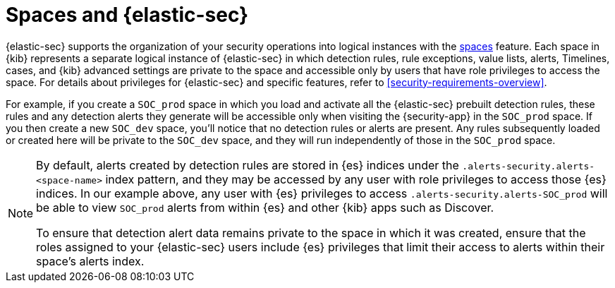 [[security-spaces]]
= Spaces and {elastic-sec}

:description: Learn how spaces work in {elastic-sec}.
:keywords: serverless, security, reference

{elastic-sec} supports the organization of your security operations into logical instances with the <<spaces,spaces>> feature. Each space in {kib} represents a separate logical instance of {elastic-sec} in which detection rules, rule exceptions, value lists, alerts, Timelines, cases, and {kib} advanced settings are private to the space and accessible only by users that have role privileges to access the space. For details about privileges for {elastic-sec} and specific features, refer to <<security-requirements-overview>>.

For example, if you create a `SOC_prod` space in which you load and activate all the {elastic-sec} prebuilt detection rules, these rules and any detection alerts they generate will be accessible only when visiting the {security-app} in the `SOC_prod` space. If you then create a new `SOC_dev` space, you'll notice that no detection rules or alerts are present. Any rules subsequently loaded or created here will be private to the `SOC_dev` space, and they will run independently of those in the `SOC_prod` space.

[NOTE]
====
By default, alerts created by detection rules are stored in {es} indices under the `.alerts-security.alerts-<space-name>` index pattern, and they may be accessed by any user with role privileges to access those {es} indices. In our example above, any user with {es} privileges to access `.alerts-security.alerts-SOC_prod` will be able to view `SOC_prod` alerts from within {es} and other {kib} apps such as Discover.

To ensure that detection alert data remains private to the space in which it was created, ensure that the roles assigned to your {elastic-sec} users include {es} privileges that limit their access to alerts within their space's alerts index.
====
